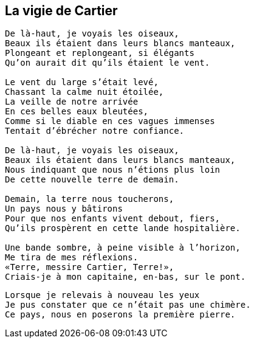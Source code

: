 == La vigie de Cartier

[verse]
____
De là-haut, je voyais les oiseaux,
Beaux ils étaient dans leurs blancs manteaux,
Plongeant et replongeant, si élégants
Qu'on aurait dit qu'ils étaient le vent.

Le vent du large s'était levé,
Chassant la calme nuit étoilée,
La veille de notre arrivée
En ces belles eaux bleutées,
Comme si le diable en ces vagues immenses
Tentait d'ébrécher notre confiance.

De là-haut, je voyais les oiseaux,
Beaux ils étaient dans leurs blancs manteaux,
Nous indiquant que nous n'étions plus loin
De cette nouvelle terre de demain.

Demain, la terre nous toucherons,
Un pays nous y bâtirons
Pour que nos enfants vivent debout, fiers,
Qu'ils prospèrent en cette lande hospitalière.

Une bande sombre, à peine visible à l'horizon,
Me tira de mes réflexions.
&#x00AB;Terre, messire Cartier, Terre!&#x00BB;,
Criais-je à mon capitaine, en-bas, sur le pont.
____
<<<
[verse]
____
Lorsque je relevais à nouveau les yeux
Je pus constater que ce n'était pas une chimère.
Ce pays, nous en poserons la première pierre.
____
